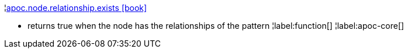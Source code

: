 ¦xref::overview/apoc.node/apoc.node.relationship.exists.adoc[apoc.node.relationship.exists icon:book[]] +

 - returns true when the node has the relationships of the pattern
¦label:function[]
¦label:apoc-core[]
